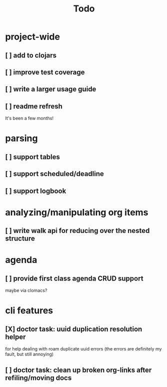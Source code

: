 #+TITLE: Todo

* project-wide
** [ ] add to clojars
** [ ] improve test coverage
** [ ] write a larger usage guide
** [ ] readme refresh
It's been a few months!
* parsing
** [ ] support tables
** [ ] support scheduled/deadline
** [ ] support logbook
* analyzing/manipulating org items
** [ ] write walk api for reducing over the nested structure
* agenda
** [ ] provide first class agenda CRUD support
maybe via clomacs?
* cli features
** [X] doctor task: uuid duplication resolution helper
CLOSED: [2021-02-14 Sun 19:56]
:LOGBOOK:
CLOCK: [2021-02-14 Sun 19:09]
:END:
for help dealing with roam duplicate uuid errors
(the errors are definitely my fault, but still annoying)
** [ ] doctor task: clean up broken org-links after refiling/moving docs
